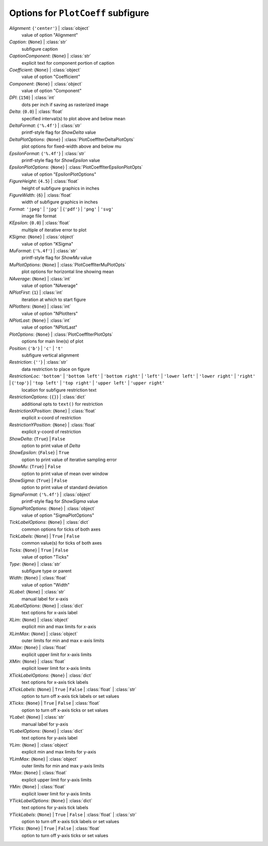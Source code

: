 -----------------------------------
Options for ``PlotCoeff`` subfigure
-----------------------------------

*Alignment*: {``'center'``} | :class:`object`
    value of option "Alignment"
*Caption*: {``None``} | :class:`str`
    subfigure caption
*CaptionComponent*: {``None``} | :class:`str`
    explicit text for component portion of caption
*Coefficient*: {``None``} | :class:`object`
    value of option "Coefficient"
*Component*: {``None``} | :class:`object`
    value of option "Component"
*DPI*: {``150``} | :class:`int`
    dots per inch if saving as rasterized image
*Delta*: {``0.0``} | :class:`float`
    specified interval(s) to plot above and below mean
*DeltaFormat*: {``'%.4f'``} | :class:`str`
    printf-style flag for *ShowDelta* value
*DeltaPlotOptions*: {``None``} | :class:`PlotCoeffIterDeltaPlotOpts`
    plot options for fixed-width above and below mu
*EpsilonFormat*: {``'%.4f'``} | :class:`str`
    printf-style flag for *ShowEpsilon* value
*EpsilonPlotOptions*: {``None``} | :class:`PlotCoeffIterEpsilonPlotOpts`
    value of option "EpsilonPlotOptions"
*FigureHeight*: {``4.5``} | :class:`float`
    height of subfigure graphics in inches
*FigureWidth*: {``6``} | :class:`float`
    width of subfigure graphics in inches
*Format*: ``'jpeg'`` | ``'jpg'`` | {``'pdf'``} | ``'png'`` | ``'svg'``
    image file format
*KEpsilon*: {``0.0``} | :class:`float`
    multiple of iterative error to plot
*KSigma*: {``None``} | :class:`object`
    value of option "KSigma"
*MuFormat*: {``'%.4f'``} | :class:`str`
    printf-style flag for *ShowMu* value
*MuPlotOptions*: {``None``} | :class:`PlotCoeffIterMuPlotOpts`
    plot options for horizontal line showing mean
*NAverage*: {``None``} | :class:`int`
    value of option "NAverage"
*NPlotFirst*: {``1``} | :class:`int`
    iteration at which to start figure
*NPlotIters*: {``None``} | :class:`int`
    value of option "NPlotIters"
*NPlotLast*: {``None``} | :class:`int`
    value of option "NPlotLast"
*PlotOptions*: {``None``} | :class:`PlotCoeffIterPlotOpts`
    options for main line(s) of plot
*Position*: {``'b'``} | ``'c'`` | ``'t'``
    subfigure vertical alignment
*Restriction*: {``''``} | :class:`str`
    data restriction to place on figure
*RestrictionLoc*: ``'bottom'`` | ``'bottom left'`` | ``'bottom right'`` | ``'left'`` | ``'lower left'`` | ``'lower right'`` | ``'right'`` | {``'top'``} | ``'top left'`` | ``'top right'`` | ``'upper left'`` | ``'upper right'``
    location for subfigure restriction text
*RestrictionOptions*: {``{}``} | :class:`dict`
    additional opts to ``text()`` for restriction
*RestrictionXPosition*: {``None``} | :class:`float`
    explicit x-coord of restriction
*RestrictionYPosition*: {``None``} | :class:`float`
    explicit y-coord of restriction
*ShowDelta*: {``True``} | ``False``
    option to print value of *Delta*
*ShowEpsilon*: {``False``} | ``True``
    option to print value of iterative sampling error
*ShowMu*: {``True``} | ``False``
    option to print value of mean over window
*ShowSigma*: {``True``} | ``False``
    option to print value of standard deviation
*SigmaFormat*: {``'%.4f'``} | :class:`object`
    printf-style flag for *ShowSigma* value
*SigmaPlotOptions*: {``None``} | :class:`object`
    value of option "SigmaPlotOptions"
*TickLabelOptions*: {``None``} | :class:`dict`
    common options for ticks of both axes
*TickLabels*: {``None``} | ``True`` | ``False``
    common value(s) for ticks of both axes
*Ticks*: {``None``} | ``True`` | ``False``
    value of option "Ticks"
*Type*: {``None``} | :class:`str`
    subfigure type or parent
*Width*: {``None``} | :class:`float`
    value of option "Width"
*XLabel*: {``None``} | :class:`str`
    manual label for x-axis
*XLabelOptions*: {``None``} | :class:`dict`
    text options for x-axis label
*XLim*: {``None``} | :class:`object`
    explicit min and max limits for x-axis
*XLimMax*: {``None``} | :class:`object`
    outer limits for min and max x-axis limits
*XMax*: {``None``} | :class:`float`
    explicit upper limit for x-axis limits
*XMin*: {``None``} | :class:`float`
    explicit lower limit for x-axis limits
*XTickLabelOptions*: {``None``} | :class:`dict`
    text options for x-axis tick labels
*XTickLabels*: {``None``} | ``True`` | ``False`` | :class:`float` | :class:`str`
    option to turn off x-axis tick labels or set values
*XTicks*: {``None``} | ``True`` | ``False`` | :class:`float`
    option to turn off x-axis ticks or set values
*YLabel*: {``None``} | :class:`str`
    manual label for y-axis
*YLabelOptions*: {``None``} | :class:`dict`
    text options for y-axis label
*YLim*: {``None``} | :class:`object`
    explicit min and max limits for y-axis
*YLimMax*: {``None``} | :class:`object`
    outer limits for min and max y-axis limits
*YMax*: {``None``} | :class:`float`
    explicit upper limit for y-axis limits
*YMin*: {``None``} | :class:`float`
    explicit lower limit for y-axis limits
*YTickLabelOptions*: {``None``} | :class:`dict`
    text options for y-axis tick labels
*YTickLabels*: {``None``} | ``True`` | ``False`` | :class:`float` | :class:`str`
    option to turn off x-axis tick labels or set values
*YTicks*: {``None``} | ``True`` | ``False`` | :class:`float`
    option to turn off y-axis ticks or set values

